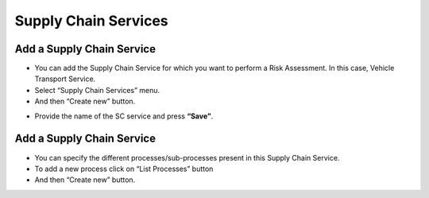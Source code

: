 ========
Supply Chain Services
========

Add a Supply Chain Service
--------------------------

- You can add the Supply Chain Service for which you want to perform a Risk Assessment. In this case, Vehicle Transport Service.

- Select “Supply Chain Services” menu.

- And then “Create new” button.

.. image:: assets/addscs.png

- Provide the name of the SC service and press **“Save”**. 


Add a Supply Chain Service
--------------------------

- You can specify the different processes/sub-processes present in this Supply Chain Service. 

- To add a new process click on “List Processes” button 

- And then “Create new” button.

.. image:: assets/addscsp.png


